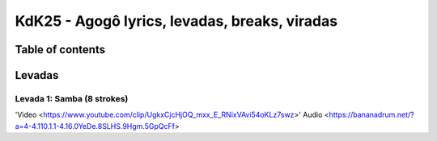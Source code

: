KdK25 - Agogô lyrics, levadas, breaks, viradas
================================================

Table of contents
##################


Levadas
########


Levada 1: Samba (8 strokes) 
*********


'Video <https://www.youtube.com/clip/UgkxCjcHjOQ_mxx_E_RNixVAvi54oKLz7swz>'
Audio <https://bananadrum.net/?a=4-4.110.1.1-4.16.0YeDe.8SLHS.9Hgm.5GpQcFf>


+-----+-+-+-+-+-+-+-+-+-+-+-+-+-+-+-+-+-+
|**Beat** |1| | | |2| | | |3| | | |4| | | | |
+-----+-+-+-+-+-+-+-+-+-+-+-+-+-+-+-+-+-+
|**Agogô**|L| | |H|H| |L| |L| |H| |H| | | |L|
+-----+-+-+-+-+-+-+-+-+-+-+-+-+-+-+-+-+-+